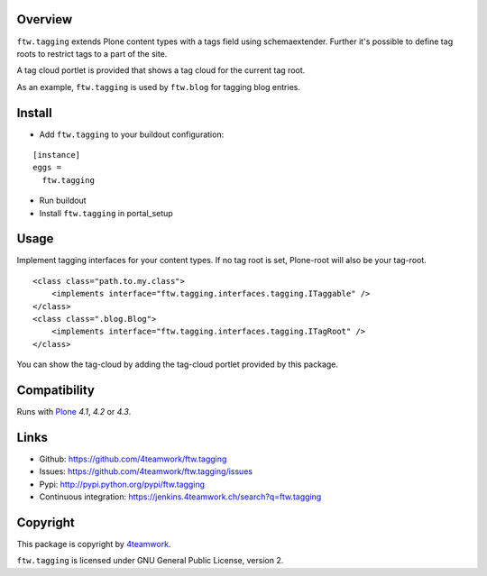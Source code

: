 Overview
========

``ftw.tagging`` extends Plone content types with a tags field using
schemaextender. Further it's possible to define tag roots to restrict
tags to a part of the site.

A tag cloud portlet is provided that shows a tag cloud for the current
tag root.

As an example, ``ftw.tagging`` is used by ``ftw.blog`` for tagging blog entries.


Install
=======

- Add ``ftw.tagging`` to your buildout configuration:

::

  [instance]
  eggs =
    ftw.tagging

- Run buildout

- Install ``ftw.tagging`` in portal_setup


Usage
=====

Implement tagging interfaces for your content types.
If no tag root is set, Plone-root will also be your tag-root.

::

  <class class="path.to.my.class">
      <implements interface="ftw.tagging.interfaces.tagging.ITaggable" />
  </class>
  <class class=".blog.Blog">
      <implements interface="ftw.tagging.interfaces.tagging.ITagRoot" />
  </class>


You can show the tag-cloud by adding the tag-cloud portlet provided by this
package.


Compatibility
=============

Runs with `Plone <http://www.plone.org/>`_ `4.1`, `4.2` or `4.3`.


Links
=====

- Github: https://github.com/4teamwork/ftw.tagging
- Issues: https://github.com/4teamwork/ftw.tagging/issues
- Pypi: http://pypi.python.org/pypi/ftw.tagging
- Continuous integration: https://jenkins.4teamwork.ch/search?q=ftw.tagging


Copyright
=========

This package is copyright by `4teamwork <http://www.4teamwork.ch/>`_.

``ftw.tagging`` is licensed under GNU General Public License, version 2.
